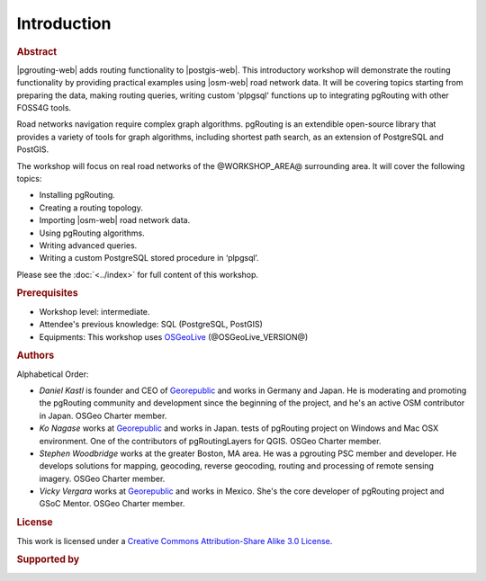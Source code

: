 ..
  ****************************************************************************
  pgRouting Workshop Manual
  Copyright(c) pgRouting Contributors

  This documentation is licensed under a Creative Commons Attribution-Share
  Alike 3.0 License: https://creativecommons.org/licenses/by-sa/3.0/
  ****************************************************************************

Introduction
===============================================================================

.. rubric:: Abstract

|pgrouting-web| adds routing functionality to |postgis-web|.
This introductory workshop will demonstrate the routing functionality by
providing practical examples using |osm-web|
road network data. It will be covering topics starting from preparing the data, making routing queries,
writing custom 'plpgsql' functions up to integrating pgRouting with other FOSS4G tools.

Road networks navigation require complex graph algorithms. pgRouting is an extendible
open-source library that provides a variety of tools for graph algorithms, including shortest path search, as an extension of PostgreSQL and PostGIS.

The workshop will focus on real road
networks of the @WORKSHOP_AREA@ surrounding area. It will cover the following topics:

* Installing pgRouting.
* Creating a routing topology.
* Importing  |osm-web| road network data.
* Using pgRouting algorithms.
* Writing advanced queries.
* Writing a custom PostgreSQL stored procedure in ‘plpgsql’.

Please see the :doc:`<../index>` for full content of this workshop.

.. rubric:: Prerequisites

* Workshop level: intermediate.
* Attendee's previous knowledge: SQL (PostgreSQL, PostGIS)
* Equipments: This workshop uses `OSGeoLive <https://live.osgeo.org>`__ (@OSGeoLive_VERSION@)

.. rubric:: Authors

.. Reminder: this lists only presenters of last 2 years + current yer & authors(s) of current workshop
    2 years back:
        Daniel: presented on Korea 2015
    Last year:
        Vicky & Daniel rewrites
        Daniel: presented on Bonn  2016
        Vicky: presented on India 2017
    Current
        Vicky & Steve rewrites
        Steve: presents on Boston 2017
        Steve: presents on Germany 2017
        Vicky: presents on Argentina 2017

Alphabetical Order:

* *Daniel Kastl* is founder and CEO of `Georepublic <https://georepublic.info>`_
  and works in Germany and Japan. He is moderating and promoting the pgRouting
  community and development since the beginning of the project, and he's an
  active OSM contributor in Japan. OSGeo Charter member.
* *Ko Nagase* works at `Georepublic <https://georepublic.info>`_  and works in Japan.
  tests of pgRouting project on Windows and Mac OSX environment.
  One of the contributors  of pgRoutingLayers for QGIS. OSGeo Charter member.
* *Stephen Woodbridge* works at the greater Boston, MA area.
  He was a pgrouting PSC member and developer. He develops solutions for mapping, geocoding,
  reverse geocoding, routing and processing of remote sensing imagery. OSGeo Charter member.
* *Vicky Vergara* works at `Georepublic <https://georepublic.info>`_ and works in
  Mexico. She's the core developer of pgRouting project and GSoC Mentor. OSGeo Charter member.


.. rubric:: License

This work is licensed under a `Creative Commons Attribution-Share Alike 3.0 License <https://creativecommons.org/licenses/by-sa/3.0/>`_.

.. image:: /images/license.png

.. rubric:: Supported by

.. image:: /images/georepublic.png
  :alt: Georepublic
  :target: https://georepublic.info

.. image:: /images/paragon.png
  :alt: Paragon Corporation
  :target: https://www.paragoncorporation.com/
